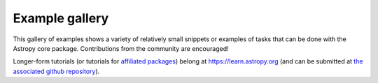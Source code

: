 .. _example-gallery:

Example gallery
===============

This gallery of examples shows a variety of relatively small snippets or
examples of tasks that can be done with the Astropy core package.
Contributions from the community are encouraged!

Longer-form tutorials (or tutorials for
`affiliated packages <https://www.astropy.org/affiliated/index.html>`_) belong at
https://learn.astropy.org (and can be submitted at
`the associated github repository <https://github.com/astropy/astropy-tutorials>`_).
